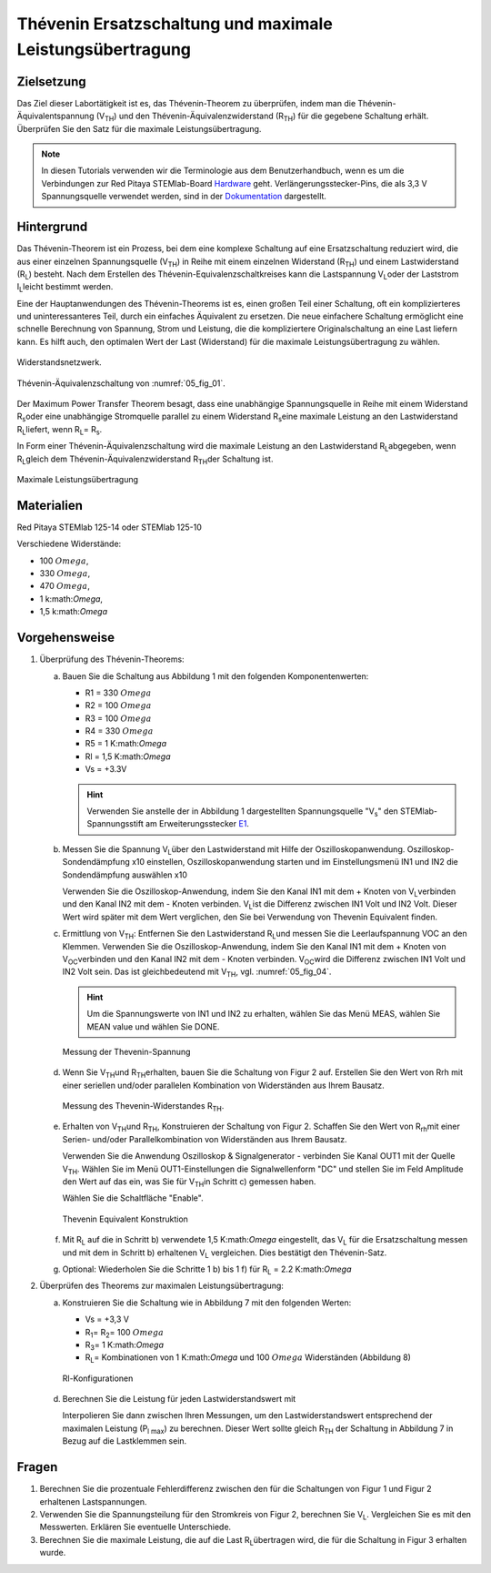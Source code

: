 Thévenin Ersatzschaltung und maximale Leistungsübertragung
==========================================================

Zielsetzung
-----------

Das Ziel dieser Labortätigkeit ist es, das Thévenin-Theorem zu
überprüfen, indem man die Thévenin-Äquivalentspannung (V\ :sub:`TH`\)
und den Thévenin-Äquivalenzwiderstand (R\ :sub:`TH`\) für die gegebene
Schaltung erhält. Überprüfen Sie den Satz für die maximale
Leistungsübertragung.


.. note::

   .. _Hardware: https://redpitaya.readthedocs.io/en/latest/developerGuide/hardware.html
   .. _Dokumentation: http://redpitaya.readthedocs.io/en/latest/doc/developerGuide/125-14/extent.html#extension-connector-e2
   .. _E1: http://redpitaya.readthedocs.io/en/latest/doc/developerGuide/125-14/extent.html#extension-connector-e1

   In diesen Tutorials verwenden wir die Terminologie aus dem
   Benutzerhandbuch, wenn es um die Verbindungen zur Red Pitaya
   STEMlab-Board Hardware_ geht. Verlängerungsstecker-Pins, die als
   3,3 V Spannungsquelle verwendet werden, sind in der Dokumentation_
   dargestellt.
   


Hintergrund
-----------

Das Thévenin-Theorem ist ein Prozess, bei dem eine komplexe Schaltung
auf eine Ersatzschaltung reduziert wird, die aus einer einzelnen
Spannungsquelle (V\ :sub:`TH`\) in Reihe mit einem einzelnen
Widerstand (R\ :sub:`TH`\) und einem Lastwiderstand (R\ :sub:`L`\)
besteht. Nach dem Erstellen des Thévenin-Equivalenzschaltkreises kann
die Lastspannung V\ :sub:`L`\ oder der Laststrom I\ :sub:`L`\ leicht
bestimmt werden.


Eine der Hauptanwendungen des Thévenin-Theorems ist es, einen großen
Teil einer Schaltung, oft ein komplizierteres und uninteressanteres
Teil, durch ein einfaches Äquivalent zu ersetzen. Die neue einfachere
Schaltung ermöglicht eine schnelle Berechnung von Spannung, Strom und
Leistung, die die kompliziertere Originalschaltung an eine Last
liefern kann. Es hilft auch, den optimalen Wert der Last (Widerstand)
für die maximale Leistungsübertragung zu wählen.


.. _05_fig_01:
.. figure:: img/Activity_05_Fig_01.png
   :align: center

   Widerstandsnetzwerk.
	    

.. _05_fig_02:
.. figure:: img/Activity_05_Fig_02.png
   :align: center

   Thévenin-Äquivalenzschaltung von :numref:`05_fig_01`.

   
Der Maximum Power Transfer Theorem besagt, dass eine unabhängige
Spannungsquelle in Reihe mit einem Widerstand R\ :sub:`s`\ oder
eine unabhängige Stromquelle parallel zu einem Widerstand R\
:sub:`s`\ eine maximale Leistung an den Lastwiderstand R\ :sub:`L`\
liefert, wenn R\ :sub:`L`\ = R\ :sub:`s`\.
	
In Form einer Thévenin-Äquivalenzschaltung wird die maximale Leistung
an den Lastwiderstand R\ :sub:`L`\ abgegeben, wenn R\ :sub:`L`\ gleich
dem Thévenin-Äquivalenzwiderstand R\ :sub:`TH`\ der Schaltung ist.


.. _05_fig_03:
.. figure:: img/Activity_05_Fig_03.png
   :align: center
	
   Maximale Leistungsübertragung
	    
 
Materialien
-----------

Red Pitaya STEMlab 125-14 oder STEMlab 125-10 

Verschiedene Widerstände:

* 100 :math:`Omega`, 
	
* 330 :math:`Omega`, 
	
* 470 :math:`Omega`, 
	
* 1 k:math:`Omega`, 
	
* 1,5 k:math:`Omega`
	


Vorgehensweise
--------------

1. Überprüfung des Thévenin-Theorems:

   a) Bauen Sie die Schaltung aus Abbildung 1 mit den folgenden Komponentenwerten:
 
      * R1 = 330 :math:`Omega`
      * R2 = 100 :math:`Omega`
      * R3 = 100 :math:`Omega`
      * R4 = 330 :math:`Omega`
      * R5 = 1 K:math:`Omega`
      * Rl = 1,5 K:math:`Omega`
      * Vs = +3.3V 

      .. hint:: Verwenden Sie anstelle der in Abbildung 1 dargestellten
		Spannungsquelle "V\ :sub:`s`\" den STEMlab-Spannungsstift am
		Erweiterungsstecker E1_.
	  

   b) Messen Sie die Spannung V\ :sub:`L`\ über den Lastwiderstand mit
      Hilfe der Oszilloskopanwendung. Oszilloskop-Sondendämpfung x10
      einstellen, Oszilloskopanwendung starten und im Einstellungsmenü
      IN1 und IN2 die Sondendämpfung auswählen x10
   
      Verwenden Sie die Oszilloskop-Anwendung, indem Sie den Kanal IN1
      mit dem + Knoten von V\ :sub:`L`\ verbinden und den Kanal IN2
      mit dem - Knoten verbinden. V\ :sub:`L`\ ist die Differenz
      zwischen IN1 Volt und IN2 Volt. Dieser Wert wird später mit dem
      Wert verglichen, den Sie bei Verwendung von Thevenin Equivalent
      finden.
      

   c) Ermittlung von V\ :sub:`TH`\: Entfernen Sie den Lastwiderstand
      R\ :sub:`L`\ und messen Sie die Leerlaufspannung VOC an den
      Klemmen. Verwenden Sie die Oszilloskop-Anwendung, indem Sie den
      Kanal IN1 mit dem + Knoten von V\ :sub:`OC`\ verbinden und den
      Kanal IN2 mit dem - Knoten verbinden. V\ :sub:`OC`\ wird die
      Differenz zwischen IN1 Volt und IN2 Volt sein. Das ist
      gleichbedeutend mit V\ :sub:`TH`\, vgl. :numref:`05_fig_04`.
      

      .. hint:: Um die Spannungswerte von IN1 und IN2 zu erhalten,
		wählen Sie das Menü MEAS, wählen Sie MEAN value und
		wählen Sie DONE. 

		
      .. _05_fig_04:
      .. figure:: img/Activity_05_Fig_04.png
	 :align: center
	
	 Messung der Thevenin-Spannung

		  
   d) Wenn Sie V\ :sub:`TH`\ und R\ :sub:`TH`\ erhalten, bauen Sie die
      Schaltung von Figur 2 auf. Erstellen Sie den Wert von Rrh mit
      einer seriellen und/oder parallelen Kombination von Widerständen
      aus Ihrem Bausatz.
      
      .. _05_fig_05:
      .. figure:: img/Activity_05_Fig_05.png
	 :align: center

	 Messung des Thevenin-Widerstandes R\ :sub:`TH`\. 

		  
   e) Erhalten von V\ :sub:`TH`\ und R\ :sub:`TH`\, Konstruieren der
      Schaltung von Figur 2. Schaffen Sie den Wert von R\ :sub:`rh`\
      mit einer Serien- und/oder Parallelkombination von Widerständen
      aus Ihrem Bausatz.
      

      Verwenden Sie die Anwendung Oszilloskop & Signalgenerator -
      verbinden Sie Kanal OUT1 mit der Quelle V\ :sub:`TH`\. Wählen
      Sie im Menü OUT1-Einstellungen die Signalwellenform "DC" und
      stellen Sie im Feld Amplitude den Wert auf das ein, was Sie für
      V\ :sub:`TH`\ in Schritt c) gemessen haben.
      
      Wählen Sie die Schaltfläche "Enable". 

      .. _05_fig_06:
      .. figure:: img/Activity_05_Fig_06.png
	 :align: center

	 Thevenin Equivalent Konstruktion
		   

   f) Mit R\ :sub:`L` auf die in Schritt b) verwendete 1,5 K:math:`Omega`
      eingestellt, das V\ :sub:`L` für die Ersatzschaltung messen und
      mit dem in Schritt b) erhaltenen V\ :sub:`L` vergleichen. Dies
      bestätigt den Thévenin-Satz.
      

   g) Optional: Wiederholen Sie die Schritte 1 b) bis 1 f) für R\
      :sub:`L` = 2.2 K:math:`Omega`
	   
	
2. Überprüfen des Theorems zur maximalen Leistungsübertragung:
	
   a) Konstruieren Sie die Schaltung wie in Abbildung 7 mit den
      folgenden Werten:
      
      * Vs = +3,3 V
      * R\ :sub:`1`\ = R\ :sub:`2`\ = 100 :math:`Omega`
      * R\ :sub:`3`\ = 1 K:math:`Omega`
      * R\ :sub:`L`\ = Kombinationen von 1 K:math:`Omega` und 100 :math:`Omega` Widerständen (Abbildung 8)

      .. _05_fig_07:
      .. figure:: img/Activity_05_Fig_07.png
	 :align: center
		 
	 Rl-Konfigurationen


   d) Berechnen Sie die Leistung für jeden Lastwiderstandswert mit 

      .. math:: P_L = \frac{V_L^{2}}{R_L}
	 :label: 05_eq_01
	    
   

		 
      Interpolieren Sie dann zwischen Ihren Messungen, um den
      Lastwiderstandswert entsprechend der maximalen Leistung
      (P\ :sub:`l max`\) zu berechnen. Dieser Wert sollte gleich
      R\ :sub:`TH` der Schaltung in Abbildung 7 in Bezug auf die
      Lastklemmen sein.



Fragen
------

1. Berechnen Sie die prozentuale Fehlerdifferenz zwischen den für die
   Schaltungen von Figur 1 und Figur 2 erhaltenen Lastspannungen.
   
2. Verwenden Sie die Spannungsteilung für den Stromkreis von Figur 2,
   berechnen Sie V\ :sub:`L`\. Vergleichen Sie es mit den
   Messwerten. Erklären Sie eventuelle Unterschiede.
   
3. Berechnen Sie die maximale Leistung, die auf die Last R\ :sub:`L`\
   übertragen wird, die für die Schaltung in Figur 3 erhalten wurde.
   



























































































































































